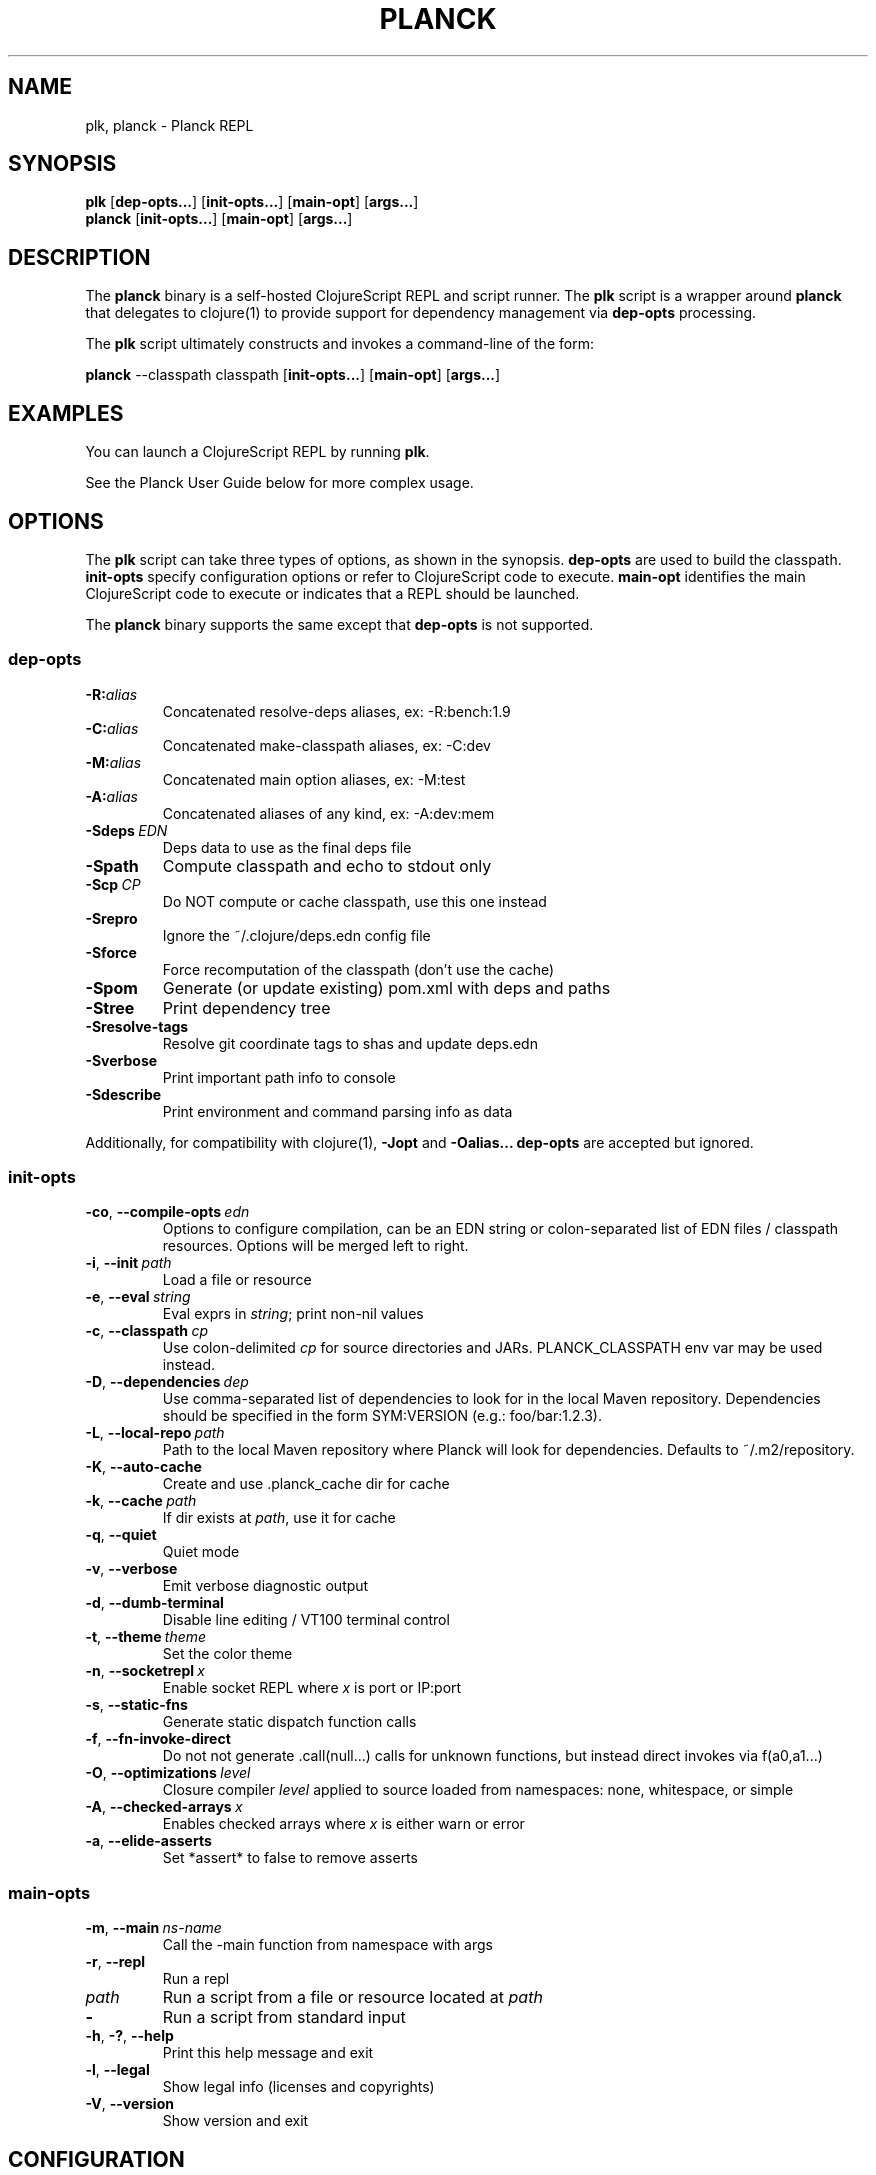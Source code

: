 .\"to render: groff -Tascii -man planck-man/planck.1 > planck.man"
.TH PLANCK 1 "2018 April 22"
.SH NAME
plk, planck \- Planck REPL

.SH SYNOPSIS

.B plk
[\fBdep-opts...\fR] [\fBinit-opts...\fR] [\fBmain-opt\fR]
[\fBargs...\fR]
.br
.B planck
[\fBinit-opts...\fR] [\fBmain-opt\fR]
[\fBargs...\fR]

.SH DESCRIPTION

The
.B planck
binary is a self-hosted ClojureScript REPL and script runner.
The
.B plk
script is a wrapper around
.B planck
that delegates to clojure(1) to provide support for dependency
management via
.B dep-opts
processing.

The
.B plk
script ultimately constructs and invokes a command-line of the form:

.B planck
--classpath classpath [\fBinit-opts...\fR] [\fBmain-opt\fR] [\fBargs...\fR]

.SH EXAMPLES

You can launch a ClojureScript REPL by running
.BR plk .

See the Planck User Guide below for more complex usage.

.SH OPTIONS

The
.B plk
script can take three types of options, as shown in the
synopsis.
.B dep-opts
are used to build the 
classpath.
.B init-opts
specify configuration options or refer to ClojureScript 
code to execute.
.B main-opt
identifies the main ClojureScript code to execute or
indicates that a REPL should be launched.

The
.B planck
binary supports the same except that
.B dep-opts
is not supported.

.SS dep-opts

.TP
.BI \-R: alias
Concatenated resolve-deps aliases, ex: -R:bench:1.9

.TP
.BI \-C: alias
Concatenated make-classpath aliases, ex: -C:dev

.TP
.BI \-M: alias
Concatenated main option aliases, ex: -M:test

.TP
.BI \-A: alias
Concatenated aliases of any kind, ex: -A:dev:mem

.TP
.BI \-Sdeps\  EDN
Deps data to use as the final deps file

.TP
.BI \-Spath
Compute classpath and echo to stdout only

.TP
.BI \-Scp\  CP
Do NOT compute or cache classpath, use this one instead

.TP
.BI \-Srepro
Ignore the ~/.clojure/deps.edn config file

.TP
.BI \-Sforce
Force recomputation of the classpath (don't use the cache)

.TP
.BI \-Spom
Generate (or update existing) pom.xml with deps and paths

.TP
.BI \-Stree
Print dependency tree

.TP
.BI \-Sresolve-tags
Resolve git coordinate tags to shas and update deps.edn

.TP
.BI \-Sverbose
Print important path info to console

.TP
.BI \-Sdescribe
Print environment and command parsing info as data

.P
Additionally, for compatibility with clojure(1),
.B -Jopt
and 
.B -Oalias...
.B dep-opts
are accepted but ignored.

.SS init-opts

.TP
.BR \-co ", " \-\-compile-opts\  \fIedn\fR
Options to configure compilation, can be an EDN
string or colon-separated list of EDN files /
classpath resources. Options will be merged left
to right.

.TP
.BR \-i ", " \-\-init\  \fIpath\fR
Load a file or resource

.TP
.BR \-e ", " \-\-eval\  \fIstring\fR
Eval exprs in \fIstring\fR; print non-nil values

.TP
.BR \-c ", " \-\-classpath\  \fIcp\fR
Use colon-delimited \fIcp\fR for source directories
and JARs. PLANCK_CLASSPATH env var may be used
instead.

.TP
.BR \-D ", " \-\-dependencies\  \fIdep\fR
Use comma-separated list of dependencies to
look for in the local Maven repository.
Dependencies should be specified in the form
SYM:VERSION (e.g.: foo/bar:1.2.3).

.TP
.BR \-L ", " \-\-local-repo\  \fIpath\fR
Path to the local Maven repository where Planck
will look for dependencies. Defaults to
~/.m2/repository.

.TP
.BR \-K ", " \-\-auto-cache\ 
Create and use .planck_cache dir for cache

.TP
.BR \-k ", " \-\-cache\  \fIpath\fR
If dir exists at \fIpath\fR, use it for cache

.TP
.BR \-q ", " \-\-quiet\ 
Quiet mode

.TP
.BR \-v ", " \-\-verbose\ 
Emit verbose diagnostic output

.TP
.BR \-d ", " \-\-dumb-terminal\ 
Disable line editing / VT100 terminal control

.TP
.BR \-t ", " \-\-theme\  \fItheme\fR
Set the color theme

.TP
.BR \-n ", " \-\-socketrepl\  \fIx\fR
Enable socket REPL where \fIx\fR is port or IP:port

.TP
.BR \-s ", " \-\-static-fns\ 
Generate static dispatch function calls

.TP
.BR \-f ", " \-\-fn-invoke-direct\ 
Do not not generate .call(null...) calls
for unknown functions, but instead direct
invokes via f(a0,a1...)

.TP
.BR \-O ", " \-\-optimizations\  \fIlevel\fR
Closure compiler \fIlevel\fR applied to source loaded
from namespaces: none, whitespace, or simple

.TP
.BR \-A ", " \-\-checked-arrays\  \fIx\fR
Enables checked arrays where \fIx\fR is either warn
or error

.TP
.BR \-a ", " \-\-elide-asserts\ 
Set *assert* to false to remove asserts

.SS main-opts

.TP
.BR \-m ", " \-\-main\  \fIns-name \fR
Call the -main function from namespace with args

.TP
.BR \-r ", " \-\-repl
Run a repl

.TP
.I path
Run a script from a file or resource located at \fIpath\fR

.TP
.B \-
Run a script from standard input

.TP
.BR \-h ", " \-? ", " \-\-help
Print this help message and exit

.TP
.BR \-l ", " \-\-legal
Show legal info (licenses and copyrights)

.TP
.BR \-V ", " \-\-version
Show version and exit

.SH CONFIGURATION

The
.B plk
script reads configuration from
.B deps.edn
files. It will check against
.B deps.edn
files in the system default location, the configuration
directory (usually
.BR ~/.clojure ),
and the local directory. Files in each of these locations, if
they exist, are merged to form one combined configuration
file. The last specified configuration file's options
overwrites any earlier files (e.g. local configs take
priority).

.SH SEE ALSO

.IP http://planck-repl.org
Planck
.IP http://planck-repl.org/guide.html
Planck User Guide
.IP https://clojure.org/guides/deps_and_cli
Deps and CLI Guide
.IP https://clojure.org/reference/deps_and_cli
Deps and CLI Reference

.SH BUGS

Visit the bug tracker at
https://github.com/planck-repl/planck/issues to file an issue.

.SH AUTHORS

.B planck
and 
.B plk
are maintained by Mike Fikes <mike@fikesfarm.com>.

.SH COPYRIGHT

Copyright \(co 2015-2018 Mike Fikes and Contributors.

Distributed under the Eclipse Public License either 
version 1.0 or (at your option) any later version.
